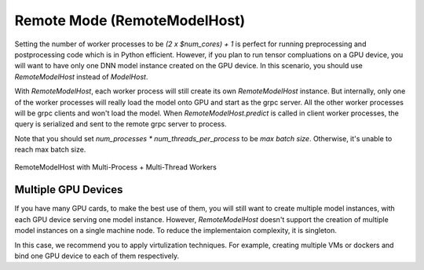 ================================
Remote Mode (RemoteModelHost)
================================

Setting the number of worker processes to be `(2 x $num_cores) + 1` is perfect for running preprocessing and postprocessing code which is in Python efficient. However, if you plan to run tensor compluations on a GPU device, you will want to have only one DNN model instance created on the GPU device. In this scenario, you should use `RemoteModelHost` instead of `ModelHost`.

With `RemoteModelHost`, each worker process will still create its own `RemoteModelHost` instance. But internally, only one of the worker processes will really load the model onto GPU and start as the grpc server. All the other worker processes will be grpc clients and won't load the model. When `RemoteModelHost.predict` is called in client worker processes, the query is serialized and sent to the remote grpc server to process.

Note that you should set `num_processes * num_threads_per_process` to be `max batch size`. Otherwise, it's unable to reach max batch size.

.. figure:: figures/remote_model_host.png
  :width: 600
  :align: center
  :alt: Remote Model Host

  RemoteModelHost with Multi-Process + Multi-Thread Workers

Multiple GPU Devices
==========================

If you have many GPU cards, to make the best use of them, you will still want to create multiple model instances, with each GPU device serving one model instance. However, `RemoteModelHost` doesn't support the creation of multiple model instances on a single machine node. To reduce the implementaion complexity, it is singleton.

In this case, we recommend you to apply virtulization techniques. For example, creating multiple VMs or dockers and bind one GPU device to each of them respectively.

